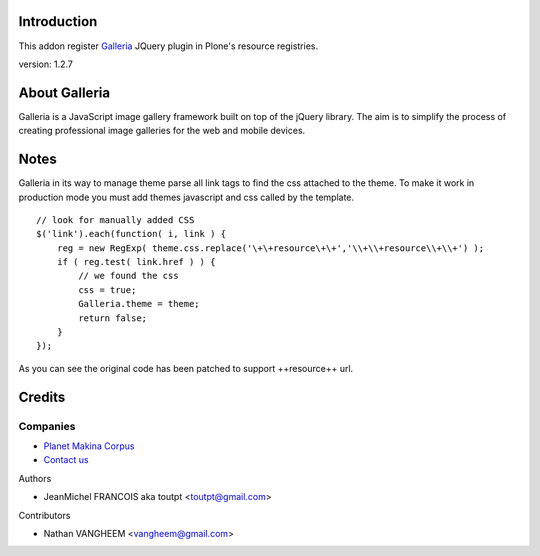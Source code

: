 Introduction
============

This addon register Galleria_ JQuery plugin in Plone's resource registries.

version: 1.2.7

About Galleria
==============

Galleria is a JavaScript image gallery framework built on top of the jQuery
library. The aim is to simplify the process of creating professional image
galleries for the web and mobile devices.

Notes
=====

Galleria in its way to manage theme parse all link tags to find the css attached
to the theme. To make it work in production mode you must add themes javascript
and css called by the template. 
::

    // look for manually added CSS
    $('link').each(function( i, link ) {
        reg = new RegExp( theme.css.replace('\+\+resource\+\+','\\+\\+resource\\+\\+') );
        if ( reg.test( link.href ) ) {
            // we found the css
            css = true;
            Galleria.theme = theme;
            return false;
        }
    });

As you can see the original code has been patched to support ++resource++ url.


Credits
=======

Companies
---------

|makinacom|_

* `Planet Makina Corpus <http://www.makina-corpus.org>`_
* `Contact us <mailto:python@makina-corpus.org>`_

Authors

- JeanMichel FRANCOIS aka toutpt <toutpt@gmail.com>

Contributors

- Nathan VANGHEEM <vangheem@gmail.com>

.. |makinacom| image:: http://depot.makina-corpus.org/public/logo.gif
.. _makinacom:  http://www.makina-corpus.com
.. _galleria: http://galleria.aino.se
 
